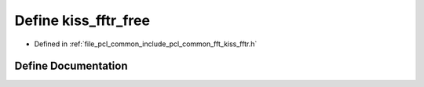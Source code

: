 .. _exhale_define_kiss__fftr_8h_1a6885422c822dff503165060c22779559:

Define kiss_fftr_free
=====================

- Defined in :ref:`file_pcl_common_include_pcl_common_fft_kiss_fftr.h`


Define Documentation
--------------------


.. doxygendefine:: kiss_fftr_free
